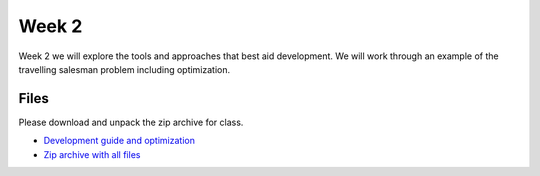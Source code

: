 Week 2
======


Week 2 we will explore the tools and approaches that best aid development. 
We will work through an example of the travelling salesman problem including
optimization.  


Files
-----

Please download and unpack the zip archive for class.

* `Development guide and optimization <../Wk02-Development.ipynb>`_
* `Zip archive with all files <../Wk02.zip>`_
